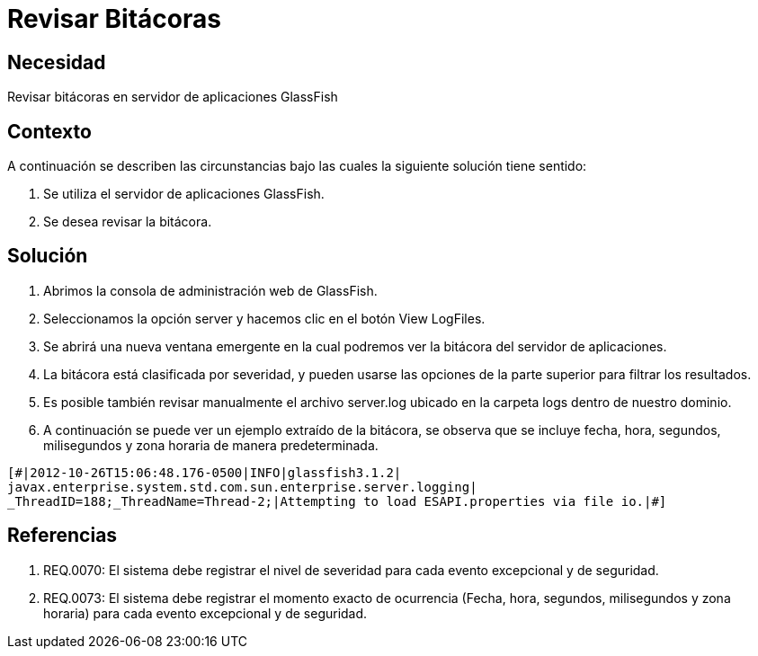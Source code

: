 :slug: kb/servidores-aplicacion/glassfish/revisar-bitacora
:eth: no
:category: glassfish
:kb: yes

= Revisar Bitácoras

== Necesidad

Revisar bitácoras en servidor de aplicaciones GlassFish

== Contexto

A continuación se describen las circunstancias bajo las cuales la siguiente 
solución tiene sentido:

. Se utiliza el servidor de aplicaciones GlassFish.
. Se desea revisar la bitácora.

== Solución

. Abrimos la consola de administración web de GlassFish.
. Seleccionamos la opción server y hacemos clic en el botón View LogFiles.
. Se abrirá una nueva ventana emergente en la cual podremos ver la bitácora del 
servidor de aplicaciones.
. La bitácora está clasificada por severidad, y pueden usarse las opciones de 
la parte superior para filtrar los resultados.
. Es posible también revisar manualmente el archivo server.log ubicado en la 
carpeta logs dentro de nuestro dominio. 
. A continuación se puede ver un ejemplo extraído de la bitácora, se observa 
que se incluye fecha, hora, segundos, milisegundos y zona horaria de manera 
predeterminada.
[source, conf, linenums]
----
[#|2012-10-26T15:06:48.176-0500|INFO|glassfish3.1.2| 
javax.enterprise.system.std.com.sun.enterprise.server.logging| 
_ThreadID=188;_ThreadName=Thread-2;|Attempting to load ESAPI.properties via file io.|#]
----

== Referencias

. REQ.0070: El sistema debe registrar el nivel de severidad para cada evento 
excepcional y de seguridad.
. REQ.0073: El sistema debe registrar el momento exacto de ocurrencia (Fecha, 
hora, segundos, milisegundos y zona horaria) para cada evento excepcional y de 
seguridad.